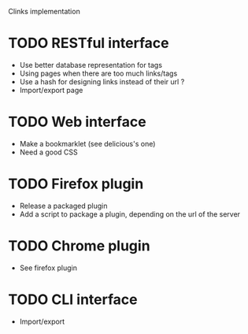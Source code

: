 Clinks implementation
* TODO RESTful interface
  - Use better database representation for tags
  - Using pages when there are too much links/tags
  - Use a hash for designing links instead of their url ?
  - Import/export page
* TODO Web interface
  - Make a bookmarklet (see delicious's one)
  - Need a good CSS
* TODO Firefox plugin
  - Release a packaged plugin
  - Add a script to package a plugin, depending on the url of the server
* TODO Chrome plugin
  - See firefox plugin
* TODO CLI interface
  - Import/export
